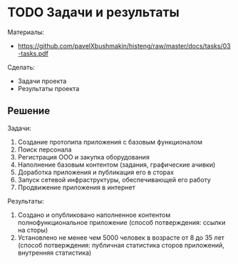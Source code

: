 * TODO Задачи и результаты
:PROPERTIES:
:ID:       14E43714-7760-4FC9-A6FB-314694F43DF3
:CUSTOM_ID: tasks
:END:
Материалы:
- https://github.com/pavelXbushmakin/histeng/raw/master/docs/tasks/03-tasks.pdf

Сделать:
- Задачи проекта
- Результаты проекта
** Решение
:PROPERTIES:
:ID:       5967B084-9940-4006-9521-2503743DD563
:CUSTOM_ID: tasks-r
:END:
Задачи:
1. Создание протопипа приложения с базовым функционалом
2. Поиск персонала
3. Регистрация ООО и закупка оборудования
4. Наполнение базовым контентом (задания, графические ачивки)
5. Доработка приложения и публикация его в сторах
6. Запуск сетевой инфраструктуры, обеспечивающей его работу
7. Продвижение приложения в интернет

Результаты:
# 1. Зарегистрирована компания и нанято не менее 4 единиц персонала
#   (способ потверждения: выписка из налоговой)
1. Создано и опубликовано наполненное контентом полнофункциональное приложение
   (способ потверждения: ссылки на сторы)
2. Установлено не менее чем 5000 человек в возрасте от 8 до 35 лет
   (способ потверждения: публичная статистика сторов приложений, внутренняя статистика)
